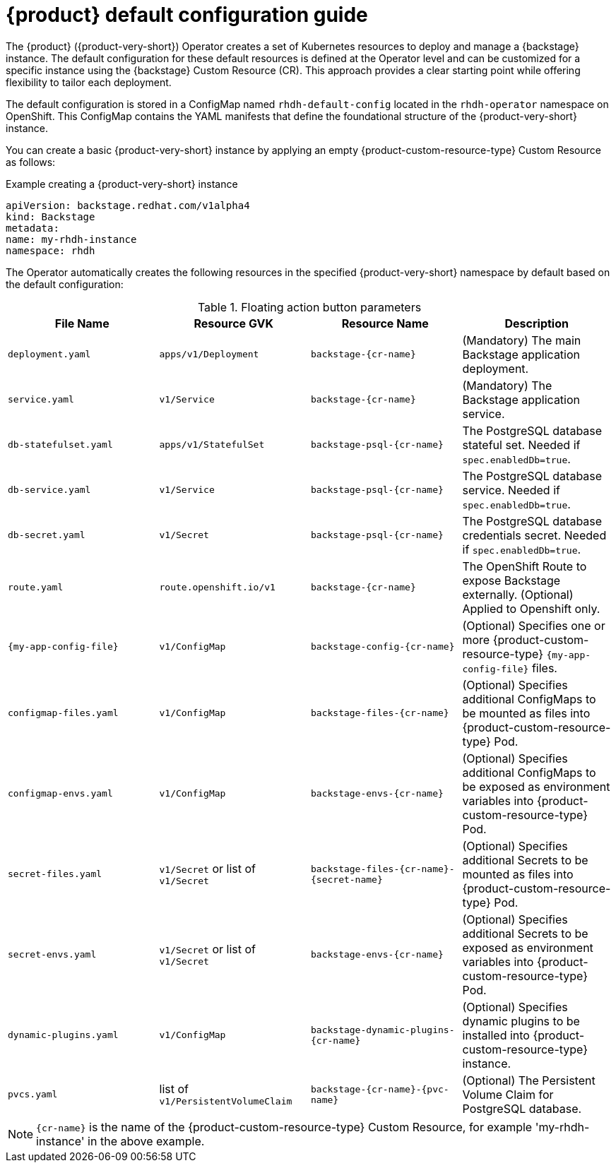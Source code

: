 :_mod-docs-content-type: REFERENCE

[id="rhdh-default-configuration"]
= {product} default configuration guide

The {product} ({product-very-short}) Operator creates a set of Kubernetes resources to deploy and manage a {backstage} instance. The default configuration for these default resources is defined at the Operator level and can be customized for a specific instance using the {backstage} Custom Resource (CR). This approach provides a clear starting point while offering flexibility to tailor each deployment.

The default configuration is stored in a ConfigMap named `rhdh-default-config` located in the `rhdh-operator` namespace on OpenShift. This ConfigMap contains the YAML manifests that define the foundational structure of the {product-very-short} instance.

You can create a basic {product-very-short} instance by applying an empty {product-custom-resource-type} Custom Resource as follows:

.Example creating a {product-very-short} instance
[source,yaml]
----
apiVersion: backstage.redhat.com/v1alpha4
kind: Backstage
metadata:
name: my-rhdh-instance
namespace: rhdh
----

The Operator automatically creates the following resources in the specified {product-very-short} namespace by default based on the default configuration:

.Floating action button parameters
|===
| File Name | Resource GVK | Resource Name | Description

| `deployment.yaml`
| `apps/v1/Deployment`
| `backstage-{cr-name}`
| (Mandatory) The main Backstage application deployment.

| `service.yaml`
| `v1/Service`
| `backstage-{cr-name}`
| (Mandatory) The Backstage application service.

| `db-statefulset.yaml`
| `apps/v1/StatefulSet`
| `backstage-psql-{cr-name}`
| The PostgreSQL database stateful set. Needed if `spec.enabledDb=true`.

| `db-service.yaml`
| `v1/Service`
| `backstage-psql-{cr-name}`
| The PostgreSQL database service. Needed if `spec.enabledDb=true`.

| `db-secret.yaml`
| `v1/Secret`
| `backstage-psql-{cr-name}`
| The PostgreSQL database credentials secret. Needed if `spec.enabledDb=true`.

| `route.yaml`
| `route.openshift.io/v1`
| `backstage-{cr-name}`
| The OpenShift Route to expose Backstage externally. (Optional) Applied to Openshift only.

| `{my-app-config-file}`
| `v1/ConfigMap`
| `backstage-config-{cr-name}`
| (Optional) Specifies one or more {product-custom-resource-type} `{my-app-config-file}` files.

| `configmap-files.yaml`
| `v1/ConfigMap`
| `backstage-files-{cr-name}`
| (Optional) Specifies additional ConfigMaps to be mounted as files into {product-custom-resource-type} Pod.

| `configmap-envs.yaml`
| `v1/ConfigMap`
| `backstage-envs-{cr-name}`
| (Optional) Specifies additional ConfigMaps to be exposed as environment variables into {product-custom-resource-type} Pod.

| `secret-files.yaml`
| `v1/Secret` or list of `v1/Secret`
| `backstage-files-{cr-name}-{secret-name}`
| (Optional) Specifies additional Secrets to be mounted as files into {product-custom-resource-type} Pod.

| `secret-envs.yaml`
| `v1/Secret` or list of `v1/Secret`
| `backstage-envs-{cr-name}`
| (Optional) Specifies additional Secrets to be exposed as environment variables into {product-custom-resource-type} Pod.

| `dynamic-plugins.yaml`
| `v1/ConfigMap`
| `backstage-dynamic-plugins-{cr-name}`
| (Optional) Specifies dynamic plugins to be installed into {product-custom-resource-type} instance.

| `pvcs.yaml`
| list of `v1/PersistentVolumeClaim`
| `backstage-{cr-name}-{pvc-name}`
| (Optional) The Persistent Volume Claim for PostgreSQL database.
|===

[NOTE]
====
`{cr-name}` is the name of the {product-custom-resource-type} Custom Resource, for example 'my-rhdh-instance' in the above example.
====